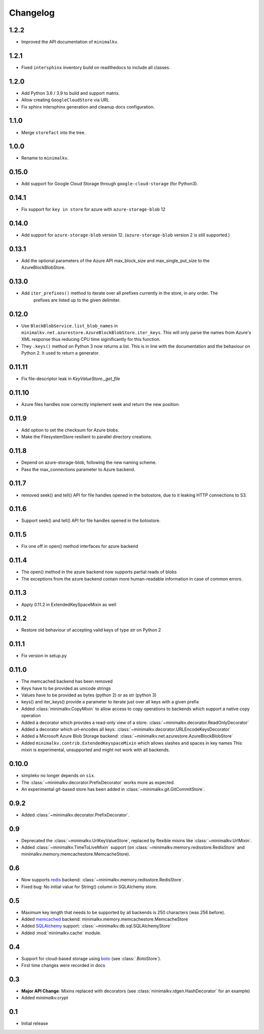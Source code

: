 Changelog
*********

1.2.2
=====

* Improved the API documentation of ``minimalkv``.

1.2.1
=====

* Fixed ``intersphinx`` inventory build on readthedocs to include all classes.

1.2.0
=====

* Add Python 3.6 / 3.9 to build and support matrix.
* Allow creating ``GoogleCloudStore`` via URL
* Fix sphinx intersphinx generation and cleanup docs configuration.

1.1.0
=====

* Merge ``storefact`` into the tree.

1.0.0
=====

* Rename to ``minimalkv``.

0.15.0
======

* Add support for Google Cloud Storage through ``google-cloud-storage`` (for Python3).

0.14.1
======

* Fix support for ``key in store`` for azure with ``azure-storage-blob`` 12

0.14.0
======

* Add support for ``azure-storage-blob`` version 12. (``azure-storage-blob`` version 2 is still supported.)

0.13.1
======

* Add the optional parameters of the Azure API max_block_size and max_single_put_size to the AzureBlockBlobStore.

0.13.0
======
* Add ``iter_prefixes()`` method to iterate over all prefixes currently in the store, in any order. The
        prefixes are listed up to the given delimiter.

0.12.0
======

* Use ``BlockBlobService.list_blob_names`` in ``minimalkv.net.azurestore.AzureBlockBlobStore.iter_keys``.
  This will only parse the names from Azure's XML response thus reducing CPU time
  siginificantly for this function.
* They ``.keys()`` method on Python 3 now returns a list. This is in line with the documentation and the
  behaviour on Python 2. It used to return a generator.

0.11.11
=======

* Fix file-descriptor leak in `KeyValueStore._get_file`

0.11.10
=======

* Azure files handles now correctly implement seek and return the new position.

0.11.9
======
* Add option to set the checksum for Azure blobs.
* Make the FilesystemStore resilient to parallel directory creations.

0.11.8
======
* Depend on azure-storage-blob, following the new naming scheme.
* Pass the max_connections parameter to Azure backend.

0.11.7
======
* removed seek() and tell() API for file handles opened in the botostore, due to it leaking HTTP connections to S3.

0.11.6
======
* Support seek() and tell() API for file handles opened in the botostore.

0.11.5
======
* Fix one off in open() method interfaces for azure backend

0.11.4
======
* The open() method in the azure backend now supports partial reads of blobs
* The exceptions from the azure backend contain more human-readable information in case of common errors.

0.11.3
======
* Apply 0.11.2 in ExtendedKeySpaceMixin as well

0.11.2
======
* Restore old behaviour of accepting valid keys of type `str` on Python 2

0.11.1
======
* Fix version in setup.py

0.11.0
======
* The memcached backend has been removed
* Keys have to be provided as unicode strings
* Values have to be provided as bytes (python 2) or as str (python 3)
* keys() and iter_keys() provide a parameter to iterate just over all keys with a given prefix
* Added :class:`minimalkv.CopyMixin` to allow access to copy operations to
  backends which support a native copy operation
* Added a decorator which provides a read-only view of a store:
  :class:`~minimalkv.decorator.ReadOnlyDecorator`
* Added a decorator which url-encodes all keys:
  :class:`~minimalkv.decorator.URLEncodeKeysDecorator`
* Added a Microsoft Azure Blob Storage backend:
  :class:`~minimalkv.net.azurestore.AzureBlockBlobStore`
* Added ``minimalkv.contrib.ExtendedKeyspaceMixin`` which allows slashes and spaces in key names
  This mixin is experimental, unsupported and might not work with all backends.


0.10.0
======
* simplekv no longer depends on ``six``.
* The :class:`~minimalkv.decorator.PrefixDecorator` works more as expected.
* An experimental git-based store has been added in
  :class:`~minimalkv.git.GitCommitStore`.


0.9.2
=====
* Added :class:`~minimalkv.decorator.PrefixDecorator`.


0.9
===
* Deprecated the :class:`~minimalkv.UrlKeyValueStore`, replaced by flexible
  mixins like :class:`~minimalkv.UrlMixin`.
* Added :class:`~minimalkv.TimeToLiveMixin` support (on
  :class:`~minimalkv.memory.redisstore.RedisStore` and
  minimalkv.memory.memcachestore.MemcacheStore).


0.6
===
* Now supports `redis <http://redis.io>`_ backend:
  :class:`~minimalkv.memory.redisstore.RedisStore`.
* Fixed bug: No initial value for String() column in SQLAlchemy store.


0.5
===
* Maximum key length that needs to be supported by all backends is 250
  characters (was 256 before).
* Added `memcached <http://memcached.org>`_ backend:
  minimalkv.memory.memcachestore.MemcacheStore
* Added `SQLAlchemy <http://sqlalchemy.org>`_ support:
  :class:`~minimalkv.db.sql.SQLAlchemyStore`
* Added :mod:`minimalkv.cache` module.


0.4
===
* Support for cloud-based storage using
  `boto <http://boto.cloudhackers.com/>`_ (see
  :class:`.BotoStore`).
* First time changes were recorded in docs


0.3
===
* **Major API Change**: Mixins replaced with decorators (see
  :class:`minimalkv.idgen.HashDecorator` for an example)
* Added `minimalkv.crypt`


0.1
===
* Initial release
